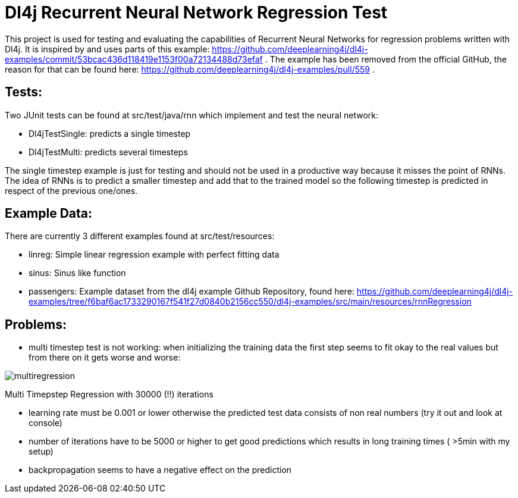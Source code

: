 = Dl4j Recurrent Neural Network Regression Test

This project is used for testing and evaluating the capabilities of Recurrent Neural Networks for regression problems written with Dl4j.
It is inspired by and uses parts of this example: https://github.com/deeplearning4j/dl4j-examples/commit/53bcac436d118419e1153f00a72134488d73efaf .
The example has been removed from the official GitHub, the reason for that can be found here: https://github.com/deeplearning4j/dl4j-examples/pull/559 .

== Tests:

Two JUnit tests can be found at src/test/java/rnn which implement and test the neural network:

* Dl4jTestSingle: predicts a single timestep
* Dl4jTestMulti: predicts several timesteps 

The single timestep example is just for testing and should not be used in a productive way because it misses the point of RNNs. 
The idea of RNNs is to predict a smaller timestep and add that to the trained model so the following timestep is predicted in respect of the previous one/ones.

== Example Data:

There are currently 3 different examples found at src/test/resources:

* linreg: Simple linear regression example with perfect fitting data
* sinus: Sinus like function
* passengers: Example dataset from the dl4j example Github Repository, found here: https://github.com/deeplearning4j/dl4j-examples/tree/f6baf6ac1733290167f541f27d0840b2156cc550/dl4j-examples/src/main/resources/rnnRegression

== Problems:

* multi timestep test is not working: when initializing the training data the first step seems to fit okay to the real values but from there on it gets worse and worse:

image::multiregression.jpg[]
Multi Timepstep Regression with 30000 (!!) iterations

* learning rate must be 0.001 or lower otherwise the predicted test data consists of non real numbers (try it out and look at console)
* number of iterations have to be 5000 or higher to get good predictions which results in long training times ( >5min with my setup)
* backpropagation seems to have a negative effect on the prediction

